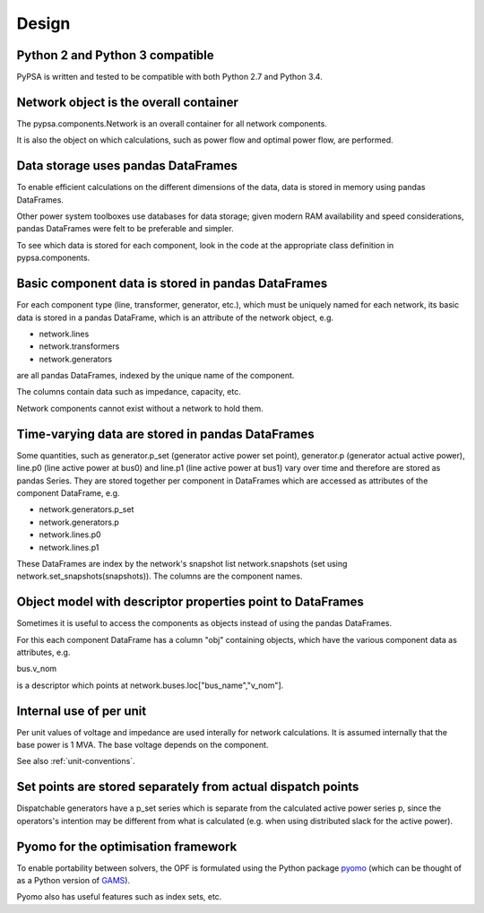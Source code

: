 ###########
 Design
###########


Python 2 and Python 3 compatible
================================

PyPSA is written and tested to be compatible with both Python 2.7 and
Python 3.4.



Network object is the overall container
=======================================

The pypsa.components.Network is an overall container for all network
components.

It is also the object on which calculations, such as power flow and
optimal power flow, are performed.

Data storage uses pandas DataFrames
===================================

To enable efficient calculations on the different dimensions of the
data, data is stored in memory using pandas DataFrames.

Other power system toolboxes use databases for data storage; given
modern RAM availability and speed considerations, pandas DataFrames
were felt to be preferable and simpler.


To see which data is stored for each component, look in the code at
the appropriate class definition in pypsa.components.


Basic component data is stored in pandas DataFrames
===================================================

For each component type (line, transformer, generator, etc.), which
must be uniquely named for each network, its basic data is stored in a
pandas DataFrame, which is an attribute of the network object, e.g.

* network.lines
* network.transformers
* network.generators

are all pandas DataFrames, indexed by the unique name of the component.

The columns contain data such as impedance, capacity, etc.


Network components cannot exist without a network to hold them.



Time-varying data are stored in pandas DataFrames
=================================================

Some quantities, such as generator.p_set (generator active power set
point), generator.p (generator actual active power), line.p0 (line
active power at bus0) and line.p1 (line active power at bus1) vary
over time and therefore are stored as pandas Series. They are stored
together per component in DataFrames which are accessed as attributes
of the component DataFrame, e.g.

* network.generators.p_set
* network.generators.p
* network.lines.p0
* network.lines.p1

These DataFrames are index by the network's snapshot list
network.snapshots (set using network.set_snapshots(snapshots)). The
columns are the component names.



Object model with descriptor properties point to DataFrames
===========================================================

Sometimes it is useful to access the components as objects instead of
using the pandas DataFrames.

For this each component DataFrame has a column "obj" containing
objects, which have the various component data as attributes, e.g.

bus.v_nom

is a descriptor which points at network.buses.loc["bus_name","v_nom"].


Internal use of per unit
===========================

Per unit values of voltage and impedance are used interally for
network calculations. It is assumed internally that the base power is
1 MVA. The base voltage depends on the component.

See also :ref:`unit-conventions`.


Set points are stored separately from actual dispatch points
============================================================

Dispatchable generators have a p_set series which is separate from the
calculated active power series p, since the operators's intention may
be different from what is calculated (e.g. when using distributed
slack for the active power).


Pyomo for the optimisation framework
====================================

To enable portability between solvers, the OPF is formulated using the
Python package `pyomo <http://www.pyomo.org/>`_ (which can be thought
of as a Python version of `GAMS <http://www.gams.de/>`_).

Pyomo also has useful features such as index sets, etc.

